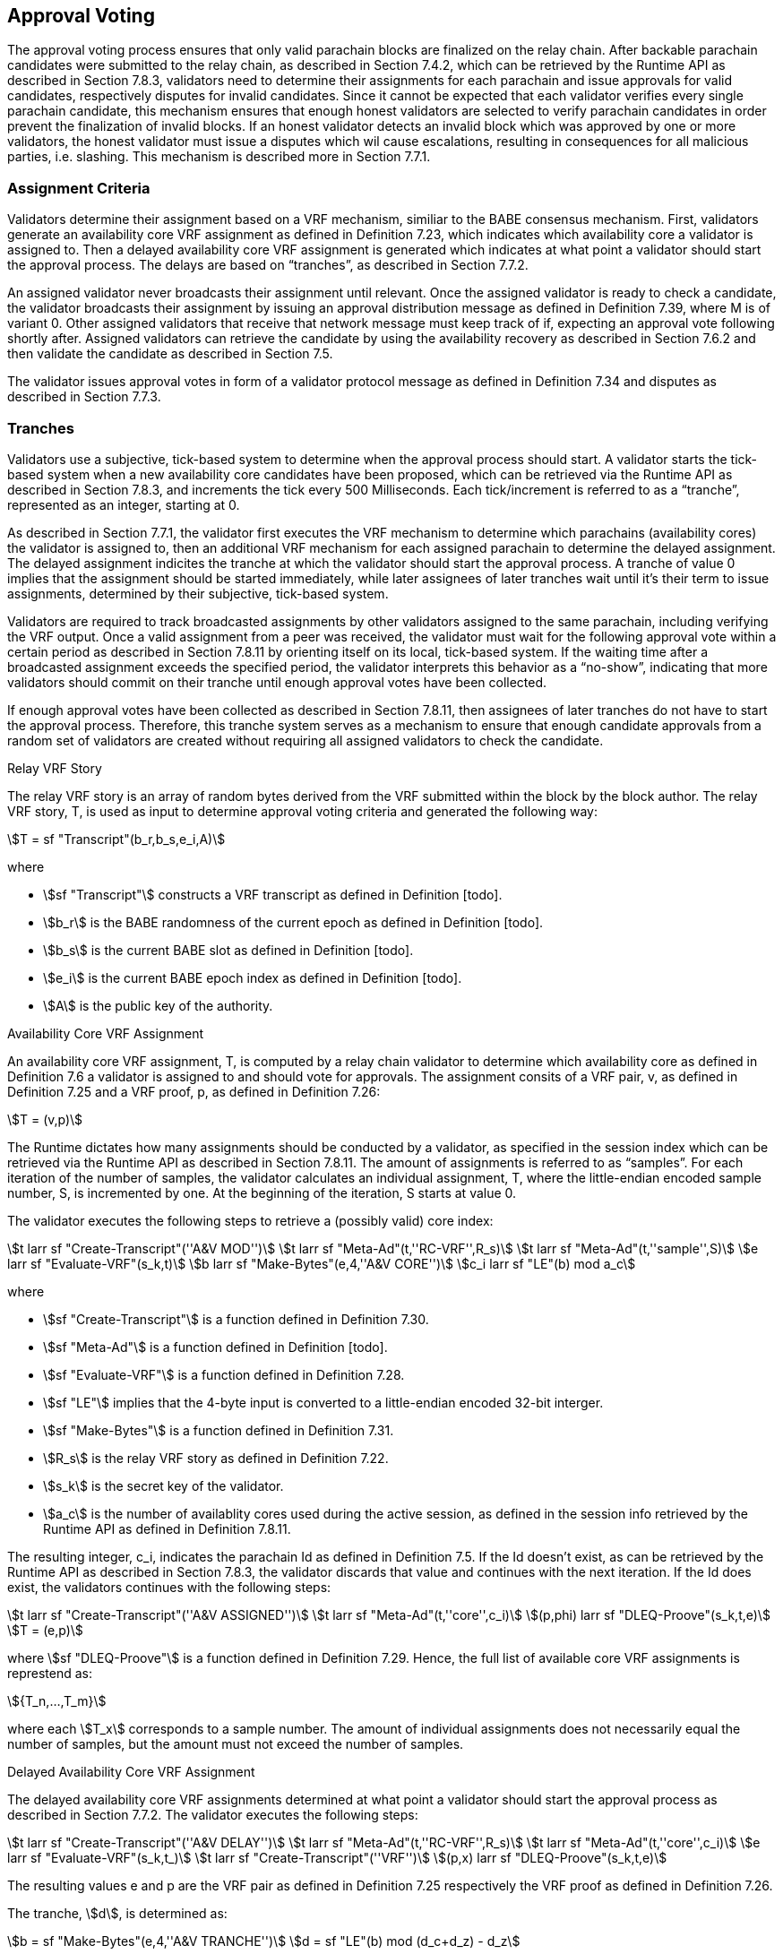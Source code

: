 [#sect-approval-voting]
== Approval Voting

The approval voting process ensures that only valid parachain blocks are finalized on the relay chain. After backable parachain candidates were submitted to the relay chain, as described in Section 7.4.2, which can be retrieved by the Runtime API as described in Section 7.8.3, validators need to determine their assignments for each parachain and issue approvals for valid candidates, respectively disputes for invalid candidates. Since it cannot be expected that each validator verifies every single parachain candidate, this mechanism ensures that enough honest validators are selected to verify parachain candidates in order prevent the finalization of invalid blocks. If an honest validator detects an invalid block which was approved by one or more validators, the honest validator must issue a disputes which wil cause escalations, resulting in consequences for all malicious parties, i.e. slashing. This mechanism is described more in Section 7.7.1.

=== Assignment Criteria

Validators determine their assignment based on a VRF mechanism, similiar to the BABE consensus mechanism. First, validators generate an availability core VRF assignment as defined in Definition 7.23, which indicates which availability core a validator is assigned to. Then a delayed availability core VRF assignment is generated which indicates at what point a validator should start the approval process. The delays are based on “tranches”, as described in Section 7.7.2.

An assigned validator never broadcasts their assignment until relevant. Once the assigned validator is ready to check a candidate, the validator broadcasts their assignment by issuing an approval distribution message as defined in Definition 7.39, where M is of variant 0. Other assigned validators that receive that network message must keep track of if, expecting an approval vote following shortly after. Assigned validators can retrieve the candidate by using the availability recovery as described in Section 7.6.2 and then validate the candidate as described in Section 7.5.

The validator issues approval votes in form of a validator protocol message as defined in Definition 7.34 and disputes as described in Section 7.7.3.

=== Tranches

Validators use a subjective, tick-based system to determine when the approval process should start. A validator starts the tick-based system when a new availability core candidates have been proposed, which can be retrieved via the Runtime API as described in Section 7.8.3, and increments the tick every 500 Milliseconds. Each tick/increment is referred to as a “tranche”, represented as an integer, starting at 0.

As described in Section 7.7.1, the validator first executes the VRF mechanism to determine which parachains (availability cores) the validator is assigned to, then an additional VRF mechanism for each assigned parachain to determine the delayed assignment. The delayed assignment indicites the tranche at which the validator should start the approval process. A tranche of value 0 implies that the assignment should be started immediately, while later assignees of later tranches wait until it's their term to issue assignments, determined by their subjective, tick-based system.

Validators are required to track broadcasted assignments by other validators assigned to the same parachain, including verifying the VRF output. Once a valid assignment from a peer was received, the validator must wait for the following approval vote within a certain period as described in Section 7.8.11 by orienting itself on its local, tick-based system. If the waiting time after a broadcasted assignment exceeds the specified period, the validator interprets this behavior as a “no-show”, indicating that more validators should commit on their tranche until enough approval votes have been collected.

If enough approval votes have been collected as described in Section 7.8.11, then assignees of later tranches do not have to start the approval process. Therefore, this tranche system serves as a mechanism to ensure that enough candidate approvals from a random set of validators are created without requiring all assigned validators to check the candidate.

.Relay VRF Story
****
The relay VRF story is an array of random bytes derived from the VRF submitted within the block by the block author. The relay VRF story, T, is used as input to determine approval voting criteria and generated the following way:

[stem]
++++
T = sf "Transcript"(b_r,b_s,e_i,A)
++++

where

•  stem:[sf "Transcript"] constructs a VRF transcript as defined in Definition [todo].
•  stem:[b_r] is the BABE randomness of the current epoch as defined in Definition [todo].
•  stem:[b_s] is the current BABE slot as defined in Definition [todo].
•  stem:[e_i] is the current BABE epoch index as defined in Definition [todo].
•  stem:[A] is the public key of the authority.
****

.Availability Core VRF Assignment
****
An availability core VRF assignment, T, is computed by a relay chain validator to determine which availability core as defined in Definition 7.6 a validator is assigned to and should vote for approvals. The assignment consits of a VRF pair, v, as defined in Definition 7.25 and a VRF proof, p, as defined in Definition 7.26:

[stem]
++++
T = (v,p)
++++

The Runtime dictates how many assignments should be conducted by a validator, as specified in the session index which can be retrieved via the Runtime API as described in Section 7.8.11. The amount of assignments is referred to as “samples”. For each iteration of the number of samples, the validator calculates an individual assignment, T, where the little-endian encoded sample number, S, is incremented by one. At the beginning of the iteration, S starts at value 0.

The validator executes the following steps to retrieve a (possibly valid) core index:

[stem]
++++
t larr sf "Create-Transcript"(''A&V MOD'')\
t larr sf "Meta-Ad"(t,''RC-VRF'',R_s)\
t larr sf "Meta-Ad"(t,''sample'',S)\
e larr sf "Evaluate-VRF"(s_k,t)\
b larr sf "Make-Bytes"(e,4,''A&V CORE'')\
c_i larr sf "LE"(b) mod  a_c
++++

where

•  stem:[sf "Create-Transcript"] is a function defined in Definition 7.30. 
•  stem:[sf "Meta-Ad"] is a function defined in Definition [todo].
•  stem:[sf "Evaluate-VRF"] is a function defined in Definition 7.28.
•  stem:[sf "LE"] implies that the 4-byte input is converted to a little-endian encoded 32-bit interger.
•  stem:[sf "Make-Bytes"] is a function defined in Definition 7.31.
•  stem:[R_s] is the relay VRF story as defined in Definition 7.22.
•  stem:[s_k] is the secret key of the validator.
•  stem:[a_c] is the number of availablity cores used during the active session, as defined in the session info retrieved by the Runtime API as defined in Definition 7.8.11.

The resulting integer, c_i, indicates the parachain Id as defined in Definition 7.5. If the Id doesn't exist, as can be retrieved by the Runtime API as described in Section 7.8.3, the validator discards that value and continues with the next iteration. If the Id does exist, the validators continues with the following steps:

[stem]
++++
t larr sf "Create-Transcript"(''A&V ASSIGNED'')\
t larr sf "Meta-Ad"(t,''core'',c_i)\
(p,phi) larr sf "DLEQ-Proove"(s_k,t,e)\
T = (e,p)
++++

where stem:[sf "DLEQ-Proove"] is a function defined in Definition 7.29. Hence, the full list of available core VRF assignments is represtend as:

[stem]
++++
{T_n,…,T_m}
++++

where each stem:[T_x] corresponds to a sample number. The amount of individual assignments does not necessarily equal the number of samples, but the amount must not exceed the number of samples.
****

.Delayed Availability Core VRF Assignment
****
The delayed availability core VRF assignments determined at what point a validator should start the approval process as described in Section 7.7.2. The validator executes the following steps:

[stem]
++++
t larr sf "Create-Transcript"(''A&V DELAY'')\
t larr sf "Meta-Ad"(t,''RC-VRF'',R_s)\
t larr sf "Meta-Ad"(t,''core'',c_i)\
e larr sf "Evaluate-VRF"(s_k,t_)\
t larr sf "Create-Transcript"(''VRF'')\
(p,x) larr sf "DLEQ-Proove"(s_k,t,e)
++++

The resulting values e and p are the VRF pair as defined in Definition 7.25 respectively the VRF proof as defined in Definition 7.26.

The tranche, stem:[d], is determined as:

[stem]
++++
b = sf "Make-Bytes"(e,4,''A&V TRANCHE'')\
d = sf "LE"(b) mod (d_c+d_z) - d_z
++++

where

•  stem:[sf "Make-Bytes"] is a function defined in Definition 7.31.
•  stem:[sf "LE"] implies that the 4-byte input is converted to a little-endian encoded 32-bit interger.
•  stem:[d_c] is the number of delayed tranches by total as specified by the session info, retrieved via the Runtime API as described in Section 7.8.11.
•  stem:[d_z] is the zeroth delay tranche width as specified by the session info, retrieved via the Runtime API as described in Section 7.8.11.

The resulting tranche, stem:[n], cannot be less than stem:[0]. If the tranche is less than stem:[0], then stem:[d=0].
****
